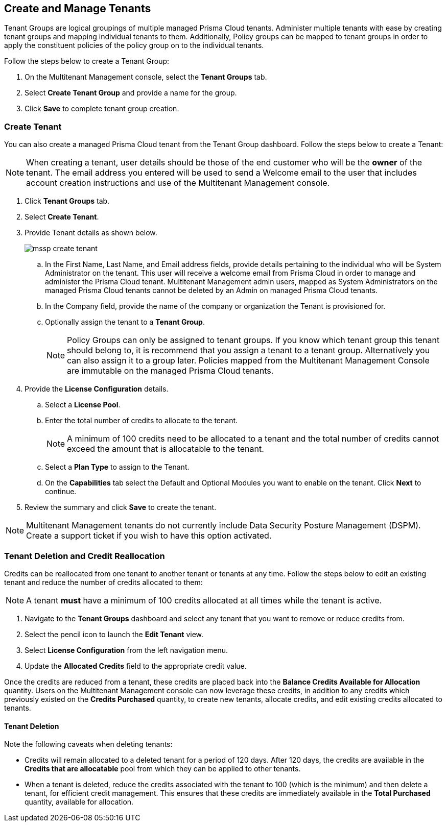 == Create and Manage Tenants
 

Tenant Groups are logical groupings of multiple managed Prisma Cloud tenants. Administer multiple tenants with ease by creating tenant groups and mapping individual tenants to them. Additionally, Policy groups can be mapped to tenant groups in order to apply the constituent policies of the policy group on to the individual tenants. 

Follow the steps below to create a Tenant Group:

. On the Multitenant Management console, select the *Tenant Groups* tab. 

. Select *Create Tenant Group* and provide a name for the group. 

. Click *Save* to complete tenant group creation. 

=== Create Tenant 

You can also create a managed Prisma Cloud tenant from the Tenant Group dashboard. Follow the steps below to create a Tenant:

[NOTE]
====
When creating a tenant, user details should be those of the end customer who will be the *owner* of the tenant. The email address you entered will be used to send a Welcome email to the user that includes account creation instructions and use of the Multitenant Management console. 
====

. Click *Tenant Groups* tab. 

. Select *Create Tenant*. 

. Provide Tenant details as shown below.
+
image::mssp/mssp-create-tenant.png[]
+
.. In the First Name, Last Name, and Email address fields, provide details pertaining to the individual who will be System Administrator on the tenant. This user will receive a welcome email from Prisma Cloud in order to manage and administer the Prisma Cloud tenant. Multitenant  Management admin users, mapped as System Administrators on the managed Prisma Cloud tenants cannot be deleted by an Admin on managed Prisma Cloud tenants. 

.. In the Company field, provide the name of the company or organization the Tenant is provisioned for. 

.. Optionally assign the tenant to a *Tenant Group*. 
+
[NOTE]
====
Policy Groups can only be assigned to tenant groups. If you know which tenant group this tenant should belong to, it is recommend that you assign a tenant to a tenant group. Alternatively you can also assign it to a group later. Policies mapped from the Multitenant Management Console are immutable on the managed Prisma Cloud tenants. 
====

. Provide the *License Configuration* details. 

.. Select a *License Pool*. 

.. Enter the total number of credits to allocate to the tenant. 
+
[NOTE]
====
A minimum of 100 credits need to be allocated to a tenant and the total number of credits cannot exceed the amount that is allocatable to the tenant. 
====

.. Select a *Plan Type* to assign to the Tenant. 

.. On the *Capabilities* tab select the Default and Optional Modules you want to enable on the tenant. Click *Next* to continue. 

. Review the summary and click *Save* to create the tenant. 


[NOTE]
====
Multitenant Management tenants do not currently include Data Security Posture Management (DSPM). Create a support ticket if you wish to have this option activated.
====

=== Tenant Deletion and Credit Reallocation 

Credits can be reallocated from one tenant to another tenant or tenants at any time. Follow the steps below to edit an existing tenant and reduce the number of credits allocated to them:

[NOTE] 
====
A tenant *must* have a minimum of 100 credits allocated at all times while the tenant is active.
====

. Navigate to the *Tenant Groups* dashboard and select any tenant that you want to remove or reduce credits from.
. Select the pencil icon to launch the *Edit Tenant* view. 
. Select *License Configuration* from the left navigation menu.
. Update the *Allocated Credits* field to the appropriate credit value.

Once the credits are reduced from a tenant, these credits are placed back into the *Balance Credits Available for Allocation* quantity. Users on the Multitenant Management console can now leverage these credits, in addition to any credits which previously existed on the *Credits Purchased* quantity, to create new tenants, allocate credits, and edit existing credits allocated to tenants. 

==== Tenant Deletion 

Note the following caveats when deleting tenants:

* Credits will remain allocated to a deleted tenant for a period of 120 days. After 120 days, the credits are available in the *Credits that are allocatable* pool from which they can be applied to other tenants. 

* When a tenant is deleted, reduce the credits associated with the tenant to 100 (which is the minimum) and then delete a tenant, for efficient credit management. This ensures that these credits are immediately available in the *Total Purchased* quantity, available for allocation.  




